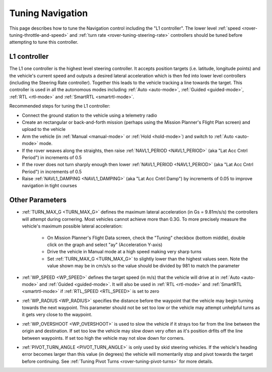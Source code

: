 .. _rover-tuning-navigation:

=================
Tuning Navigation
=================

This page describes how to tune the Navigation control including the "L1 controller".  The lower level :ref:`speed <rover-tuning-throttle-and-speed>` and :ref:`turn rate <rover-tuning-steering-rate>` controllers should be tuned before attempting to tune this controller.

.. image:: ../images/rover-tuning-navigation1.png
    :target: ../_images/rover-tuning-navigation1.png

L1 controller
-------------

The L1 one controller is the highest level steering controller.  It accepts position targets (i.e. latitude, longitude points) and the vehicle's current speed and outputs a desired lateral acceleration which is then fed into lower level controllers (including the Steering Rate controller).  Together this leads to the vehicle tracking a line towards the target.  This controller is used in all the autonomous modes including :ref:`Auto <auto-mode>`, :ref:`Guided <guided-mode>`, :ref:`RTL <rtl-mode>` and :ref:`SmartRTL <smartrtl-mode>`.

Recommended steps for tuning the L1 controller:

- Connect the ground station to the vehicle using a telemetry radio
- Create an rectangular or back-and-forth mission (perhaps using the Mission Planner's Flight Plan screen) and upload to the vehicle
- Arm the vehicle (in :ref:`Manual <manual-mode>` or :ref:`Hold <hold-mode>`) and switch to :ref:`Auto <auto-mode>` mode.
- If the rover weaves along the straights, then raise :ref:`NAVL1_PERIOD <NAVL1_PERIOD>` (aka "Lat Acc Cntrl Period") in increments of 0.5
- If the rover does not turn sharply enough then lower :ref:`NAVL1_PERIOD <NAVL1_PERIOD>` (aka "Lat Acc Cntrl Period") in increments of 0.5
- Raise :ref:`NAVL1_DAMPING <NAVL1_DAMPING>` (aka "Lat Acc Cntrl Damp") by increments of 0.05 to improve navigation in tight courses

.. image:: ../images/rover-tuning-navigation-mission.png
    :target: ../_images/rover-tuning-navigation-mission.png

Other Parameters
----------------

- :ref:`TURN_MAX_G <TURN_MAX_G>` defines the maximum lateral acceleration (in Gs = 9.81m/s/s) the controllers will attempt during cornering.  Most vehicles cannot achieve more than 0.3G.  To more precisely measure the vehicle's maximum possible lateral acceleration:

    - On Mission Planner's Flight Data screen, check the "Tuning" checkbox (bottom middle), double click on the graph and select "ay" (Acceleration Y-axis)
    - Drive the vehicle in Manual mode at a high speed making very sharp turns
    - Set :ref:`TURN_MAX_G <TURN_MAX_G>` to slightly lower than the highest values seen.  Note the value shown may be in cm/s/s so the value should be divided by 981 to match the parameter

- :ref:`WP_SPEED <WP_SPEED>` defines the target speed (in m/s) that the vehicle will drive at in :ref:`Auto <auto-mode>` and :ref:`Guided <guided-mode>`.  It will also be used in :ref:`RTL <rtl-mode>` and :ref:`SmartRTL <smartrtl-mode>` if :ref:`RTL_SPEED <RTL_SPEED>` is set to zero
- :ref:`WP_RADIUS <WP_RADIUS>` specifies the distance before the waypoint that the vehicle may begin turning towards the next waypoint.  This parameter should not be set too low or the vehicle may attempt unhelpful turns as it gets very close to the waypoint.
- :ref:`WP_OVERSHOOT <WP_OVERSHOOT>` is used to slow the vehicle if it strays too far from the line between the origin and destination.  If set too low the vehicle may slow down very often as it's position drfits off the line between waypoints.  If set too high the vehicle may not slow down for corners.
- :ref:`PIVOT_TURN_ANGLE <PIVOT_TURN_ANGLE>` is only used by skid steering vehicles.  If the vehicle's heading error becomes larger than this value (in degrees) the vehicle will momentarily stop and pivot towards the target before continuing.  See :ref:`Tuning Pivot Turns <rover-tuning-pivot-turns>` for more details.
